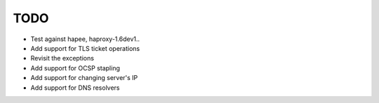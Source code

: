 TODO
====

- Test against hapee, haproxy-1.6dev1..

- Add support for TLS ticket operations

- Revisit the exceptions

- Add support for OCSP stapling

- Add support for changing server's IP

- Add support for DNS resolvers
